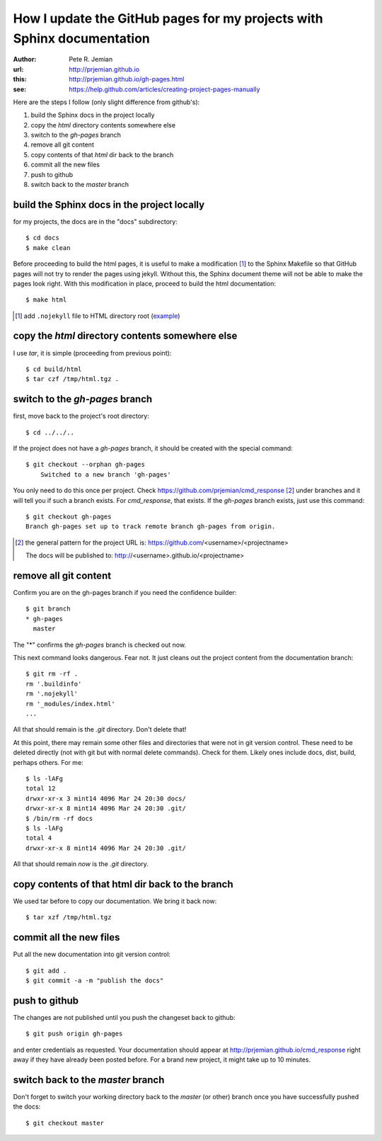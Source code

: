 
.. _gh-pages:

How I update the GitHub pages for my projects with Sphinx documentation
=======================================================================

:author: Pete R. Jemian
:url:    http://prjemian.github.io
:this:   http://prjemian.github.io/gh-pages.html

:see:  https://help.github.com/articles/creating-project-pages-manually


Here are the steps I follow (only slight difference from github's):

1. build the Sphinx docs in the project locally
2. copy the *html* directory contents somewhere else
3. switch to the *gh-pages* branch
4. remove all git content
5. copy contents of that *html* dir back to the branch
6. commit all the new files
7. push to github
8. switch back to the *master* branch

build the Sphinx docs in the project locally
--------------------------------------------
for my projects, the docs are in the "docs" subdirectory::

	$ cd docs
	$ make clean

Before proceeding to build the html pages, it is useful to make a 
modification [#]_ to the Sphinx Makefile so that GitHub 
pages will not try to render the pages using jekyll.  Without this, 
the Sphinx document theme will not be able to make the pages look 
right.  With this modification in place, proceed to build the html 
documentation::

	$ make html

.. [#] add ``.nojekyll`` file to HTML directory root
   (`example <https://github.com/prjemian/prjemian.github.io/commit/4b2bddc61a6e294ae8df2b094e6966e4b899d8d6>`_) 

copy the *html* directory contents somewhere else
-------------------------------------------------

I use *tar*, it is simple (proceeding from previous point)::

	$ cd build/html
	$ tar czf /tmp/html.tgz .

switch to the *gh-pages* branch
-------------------------------
first, move back to the project's root directory::

    $ cd ../../..

If the project does not have a *gh-pages* branch, it should be created
with the special command::

    $ git checkout --orphan gh-pages
	Switched to a new branch 'gh-pages'

You only need to do this once per project.  
Check https://github.com/prjemian/cmd_response [#]_ under branches and 
it will tell you if such a branch exists.  For *cmd_response*, that exists.
If the *gh-pages* branch exists, just use this command::

	$ git checkout gh-pages
	Branch gh-pages set up to track remote branch gh-pages from origin.

.. [#] the general pattern for the project URL is:
   https://github.com/<username>/<projectname>
   
   The docs will be published to:
   http://<username>.github.io/<projectname>

remove all git content
----------------------

Confirm you are on the gh-pages branch if you need the confidence builder::

	$ git branch
	* gh-pages
	  master

The "*" confirms the *gh-pages* branch is checked out now.

This next command looks dangerous.  Fear not.
It just cleans out the project content from
the documentation branch::

	$ git rm -rf .
	rm '.buildinfo'
	rm '.nojekyll'
	rm '_modules/index.html'
	...
	
All that should remain is the *.git* directory.  Don't delete that!

At this point, there may remain some other files and directories that
were not in git version control.  These need to be deleted directly
(not with git but with normal delete commands).  Check for them.  
Likely ones include docs, dist, build, perhaps others.  For me::

	$ ls -lAFg
	total 12
	drwxr-xr-x 3 mint14 4096 Mar 24 20:30 docs/
	drwxr-xr-x 8 mint14 4096 Mar 24 20:30 .git/
	$ /bin/rm -rf docs
	$ ls -lAFg
	total 4
	drwxr-xr-x 8 mint14 4096 Mar 24 20:30 .git/

All that should remain *now* is the *.git* directory.

copy contents of that html dir back to the branch
-------------------------------------------------

We used tar before to copy our documentation.  We bring it back now::

    $ tar xzf /tmp/html.tgz

commit all the new files
------------------------

Put all the new documentation into git version control::

	$ git add .
	$ git commit -a -m "publish the docs"

push to github
--------------

The changes are not published until you push the changeset back to github::

    $ git push origin gh-pages

and enter credentials as requested.  Your documentation should
appear at http://prjemian.github.io/cmd_response right away if they 
have already been posted before.  For a brand new project, it might
take up to 10 minutes.

switch back to the *master* branch
----------------------------------

Don't forget to switch your working directory back to the *master*
(or other) branch once you have successfully pushed the docs::

    $ git checkout master
